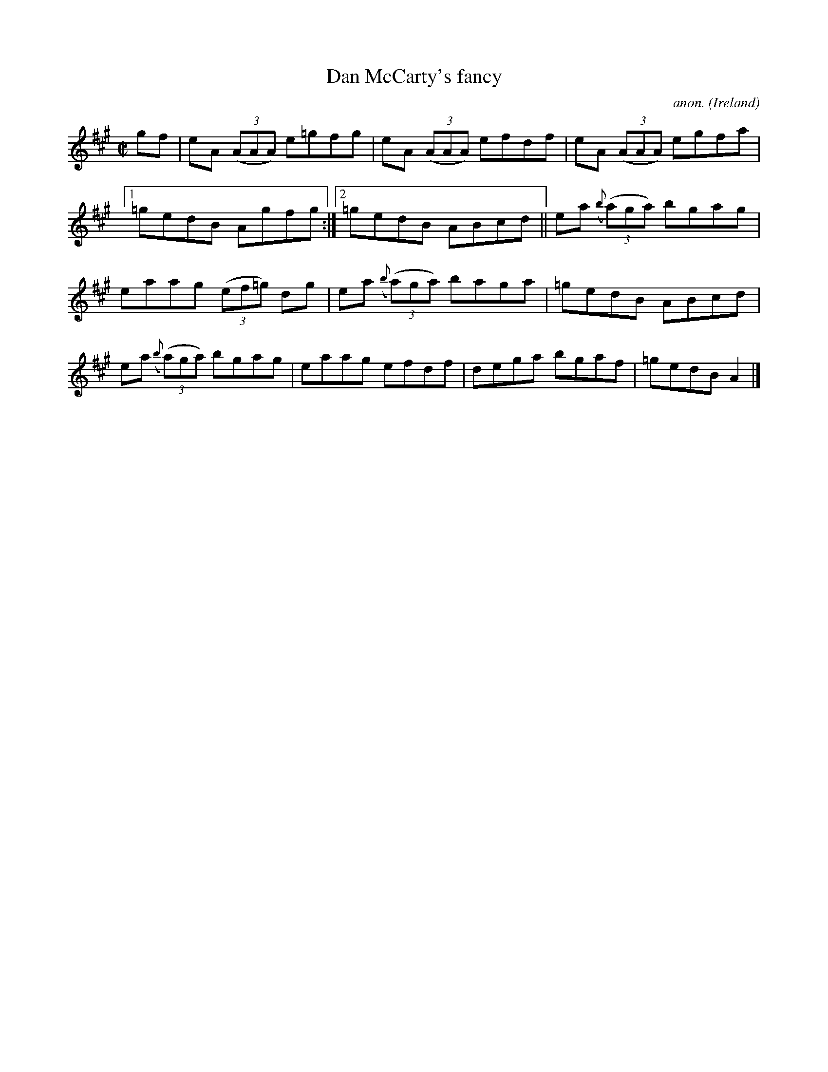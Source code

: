 X:548
T:Dan McCarty's fancy
C:anon.
O:Ireland
B:Francis O'Neill: "The Dance Music of Ireland" (1907) no. 548
R:Reel
M:C|
L:1/8
K:A
gf|eA (3(AAA) e=gfg|eA (3(AAA) efdf|eA (3(AAA) egfa|[1=gedB Agfg:|[2=gedB ABcd||ea ({b}(3(a)ga) bgag|
eaag (3(ef=g) dg|ea ({b}(3(a)ga) baga|=gedB ABcd|ea ({b}(3(a)ga) bgag|eaag efdf|dega bgaf|=gedB A2|]
